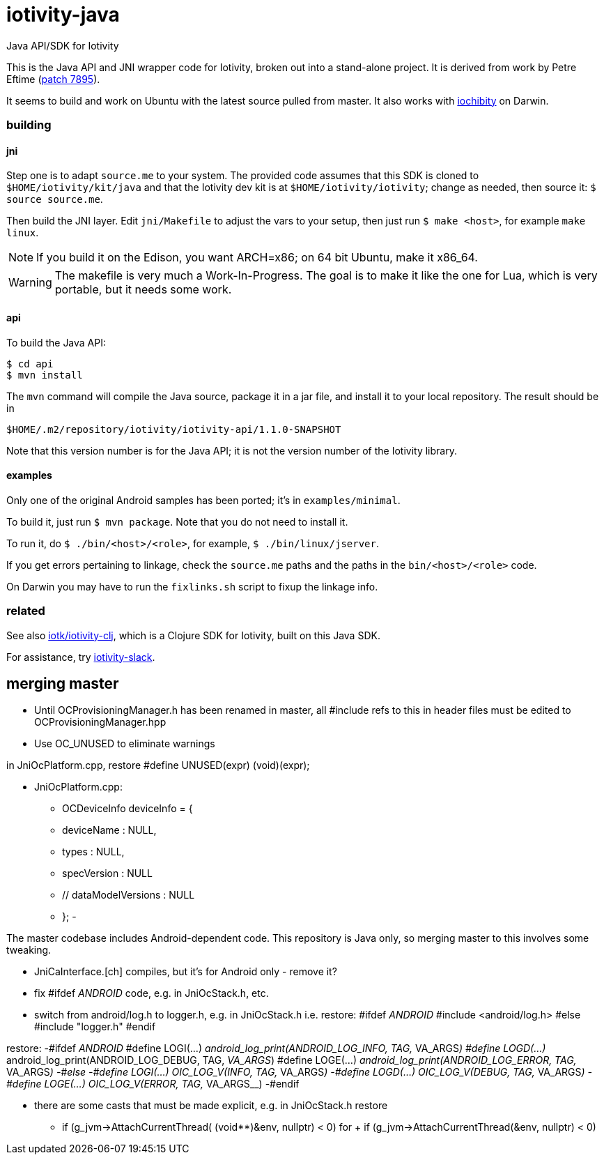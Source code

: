 # iotivity-java

Java API/SDK for Iotivity

This is the Java API and JNI wrapper code for Iotivity, broken out
into a stand-alone project.  It is derived from work by Petre Eftime
(https://gerrit.iotivity.org/gerrit/#/c/7895/[patch 7895]).

It seems to build and work on Ubuntu with the latest source pulled
from master.  It also works with
https://github.com/iotk/iochibity[iochibity] on Darwin.

=== building

==== jni

Step one is to adapt `source.me` to your system. The provided code
assumes that this SDK is cloned to `$HOME/iotivity/kit/java` and that
the Iotivity dev kit is at `$HOME/iotivity/iotivity`; change as
needed, then source it: `$ source source.me`.

Then build the JNI layer. Edit `jni/Makefile` to adjust the vars to
your setup, then just run `$ make <host>`, for example `make linux`.

NOTE: If you build it on the Edison, you want ARCH=x86; on 64 bit
Ubuntu, make it x86_64.

WARNING: The makefile is very much a Work-In-Progress. The goal is to
make it like the one for Lua, which is very portable, but it needs
some work.

==== api

To build the Java API:

[source,sh]
----
$ cd api
$ mvn install
----

The `mvn` command will compile the Java source, package it in a jar
file, and install it to your local repository.  The result should be in

[source,sh]
----
$HOME/.m2/repository/iotivity/iotivity-api/1.1.0-SNAPSHOT
----

Note that this version number is for the Java API; it is not the
version number of the Iotivity library.

==== examples

Only one of the original Android samples has been ported; it's in `examples/minimal`.

To build it, just run `$ mvn package`.  Note that you do not need to install it.

To run it, do `$ ./bin/<host>/<role>`, for example, `$ ./bin/linux/jserver`.

If you get errors pertaining to linkage, check the `source.me` paths
and the paths in the `bin/<host>/<role>` code.

On Darwin you may have to run the `fixlinks.sh` script to fixup the linkage info.

=== related

See also https://github.com/iotk/iotivity-clj[iotk/iotivity-clj],
which is a Clojure SDK for Iotivity, built on this Java SDK.

For assistance, try https://iotivity-slack.herokuapp.com/[iotivity-slack].


== merging master

* Until OCProvisioningManager.h has been renamed in master, all
  #include refs to this in header files must be edited to
  OCProvisioningManager.hpp

* Use OC_UNUSED to eliminate warnings

in JniOcPlatform.cpp, restore
#define UNUSED(expr) (void)(expr);


* JniOcPlatform.cpp:
-    OCDeviceInfo deviceInfo = {
-	deviceName : NULL,
-	types : NULL,
-  	specVersion : NULL
-        // dataModelVersions : NULL
-    };
-


The master codebase includes Android-dependent code.  This repository
is Java only, so merging master to this involves some tweaking.

* JniCaInterface.[ch] compiles, but it's for Android only - remove it?

* fix #ifdef __ANDROID__ code, e.g. in JniOcStack.h, etc.

* switch from android/log.h to logger.h, e.g. in JniOcStack.h
i.e. restore:
#ifdef __ANDROID__
 #include <android/log.h>
#else
#include "logger.h"
#endif

restore:
-#ifdef __ANDROID__
 #define LOGI(...) __android_log_print(ANDROID_LOG_INFO, TAG, __VA_ARGS__)
 #define LOGD(...) __android_log_print(ANDROID_LOG_DEBUG, TAG, __VA_ARGS__)
 #define LOGE(...) __android_log_print(ANDROID_LOG_ERROR, TAG, __VA_ARGS__)
-#else
-#define LOGI(...) OIC_LOG_V(INFO, TAG, __VA_ARGS__)
-#define LOGD(...) OIC_LOG_V(DEBUG, TAG, __VA_ARGS__)
-#define LOGE(...) OIC_LOG_V(ERROR, TAG, __VA_ARGS__)
-#endif


* there are some casts that must be made explicit, e.g. in JniOcStack.h
restore
-            if (g_jvm->AttachCurrentThread( (void**)&env, nullptr) < 0)
for
+            if (g_jvm->AttachCurrentThread(&env, nullptr) < 0)
